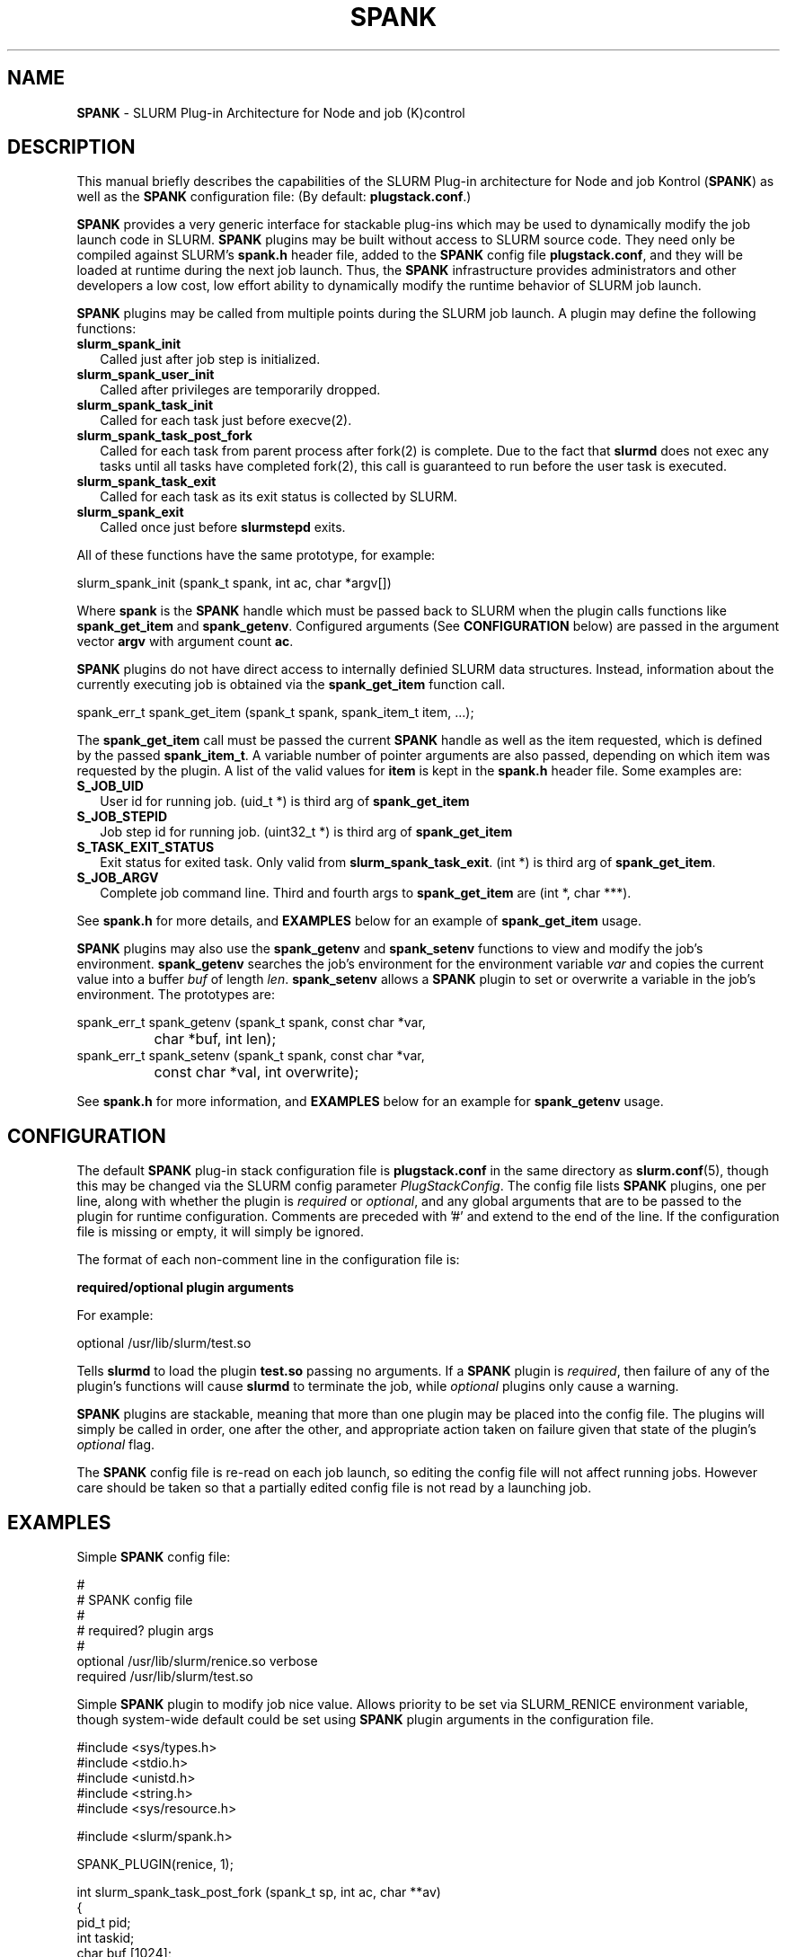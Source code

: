 .TH "SPANK" "5" "May 2006" "SPANK" "SLURM plug-in architecture for Node and job (K)control"
.SH "NAME"
\fBSPANK\fR \- SLURM Plug-in Architecture for Node and job (K)control 
.SH "DESCRIPTION"
This manual briefly describes the capabilities of the SLURM Plug-in
architecture for Node and job Kontrol (\fBSPANK\fR) as well as the \fBSPANK\fR
configuration file: (By default: \fBplugstack.conf\fP.)
.LP
\fBSPANK\fR provides a very generic interface for stackable plug-ins 
which may be used to dynamically modify the job launch code in
SLURM. \fBSPANK\fR plugins may be built without access to SLURM source
code. They need only be compiled against SLURM's \fBspank.h\fR header file,
added to the \fBSPANK\fR config file \fBplugstack.conf\fR,
and they will be loaded at runtime during the next job launch. Thus,
the \fBSPANK\fR infrastructure provides administrators and other developers
a low cost, low effort ability to dynamically modify the runtime
behavior of SLURM job launch.
.LP
\fBSPANK\fR plugins may be called from multiple points during the SLURM job
launch. A plugin may define the following functions:
.TP 2
\fBslurm_spank_init\fR 
Called just after job step is initialized.
.TP
\fBslurm_spank_user_init\fR 
Called after privileges are temporarily dropped.
.TP
\fBslurm_spank_task_init\fR 
Called for each task just before execve(2).
.TP
\fBslurm_spank_task_post_fork\fR 
Called for each task from parent process after fork(2) is complete.
Due to the fact that \fBslurmd\fR does not exec any tasks until all
tasks have completed fork(2), this call is guaranteed to run before
the user task is executed.
.TP
\fBslurm_spank_task_exit\fR
Called for each task as its exit status is collected by SLURM.
.TP
\fBslurm_spank_exit\fR
Called once just before \fBslurmstepd\fR exits.
.LP
All of these functions have the same prototype, for example:
.nf

   slurm_spank_init (spank_t spank, int ac, char *argv[])

.fi
.LP
Where \fBspank\fR is the \fBSPANK\fR handle which must be passed back to
SLURM when the plugin calls functions like \fBspank_get_item\fR and
\fBspank_getenv\fR. Configured arguments (See \fBCONFIGURATION\fR
below) are passed in the argument vector \fBargv\fR with argument
count \fBac\fR.
.LP
\fBSPANK\fR plugins do not have direct access to internally definied SLURM 
data structures. Instead, information about the currently executing
job is obtained via the \fBspank_get_item\fR function call.
.nf

  spank_err_t spank_get_item (spank_t spank, spank_item_t item, ...);

.fi
The \fBspank_get_item\fR call must be passed the current \fBSPANK\fR
handle as well as the item requested, which is defined by the
passed \fBspank_item_t\fR. A variable number of pointer arguments are also
passed, depending on which item was requested by the plugin. A
list of the valid values for \fBitem\fR is kept in the \fBspank.h\fR header
file. Some examples are:
.TP 2
\fBS_JOB_UID\fR
User id for running job. (uid_t *) is third arg of \fBspank_get_item\fR
.TP
\fBS_JOB_STEPID\fR
Job step id for running job. (uint32_t *) is third arg of \fBspank_get_item\fR
.TP
\fBS_TASK_EXIT_STATUS\fR
Exit status for exited task. Only valid from \fBslurm_spank_task_exit\fR.
(int *) is third arg of \fBspank_get_item\fR.
.TP
\fBS_JOB_ARGV\fR
Complete job command line. Third and fourth args to \fBspank_get_item\fR
are (int *, char ***).
.LP
See \fBspank.h\fR for more details, and \fBEXAMPLES\fR below for an example
of \fBspank_get_item\fR usage.
.LP
\fBSPANK\fR plugins may also use the \fBspank_getenv\fR and
\fBspank_setenv\fR functions to view and modify the job's
environment. \fBspank_getenv\fR searches the job's environment for
the environment variable \fIvar\fR and copies the current value
into a buffer \fIbuf\fR of length \fIlen\fR.  \fBspank_setenv\fR
allows a \fBSPANK\fR plugin to set or overwrite a variable in the job's
environment. The prototypes are:
.nf

 spank_err_t spank_getenv (spank_t spank, const char *var, 
		           char *buf, int len);
 spank_err_t spank_setenv (spank_t spank, const char *var, 
		           const char *val, int overwrite);
.fi
.LP
See \fBspank.h\fR for more information, and \fBEXAMPLES\fR below for an example
for \fBspank_getenv\fR usage.
.SH "CONFIGURATION"
.LP
The default \fBSPANK\fR plug-in stack configuration file is
\fBplugstack.conf\fR in the same directory as \fBslurm.conf\fR(5),
though this may be changed via the SLURM config parameter
\fIPlugStackConfig\fR. The config file lists \fBSPANK\fR plugins,
one per line, along with whether the plugin is \fIrequired\fR or
\fIoptional\fR, and any global arguments that are to be passed to
the plugin for runtime configuration.  Comments are preceded with '#' 
and extend to the end of the line.  If the configuration file
is missing or empty, it will simply be ignored.
.LP
The format of each non-comment line in the configuration file is:
\fB
.nf

  required/optional   plugin   arguments

.fi
\fR For example:
.nf

  optional /usr/lib/slurm/test.so

.fi
Tells \fBslurmd\fR to load the plugin \fBtest.so\fR passing no arguments.
If a \fBSPANK\fR plugin is \fIrequired\fR, then failure of any of the
plugin's functions will cause \fBslurmd\fR to terminate the job, while
\fIoptional\fR plugins only cause a warning.
.LP
\fBSPANK\fR plugins are stackable, meaning that more than one plugin may
be placed into the config file. The plugins will simply be called
in order, one after the other, and appropriate action taken on
failure given that state of the plugin's \fIoptional\fR flag.
.LP
The \fBSPANK\fR config file is re-read on each job launch, so editing
the config file will not affect running jobs. However care should
be taken so that a partially edited config file is not read by a
launching job.  
.SH "EXAMPLES"
.LP
Simple \fBSPANK\fR config file:
.nf

#
# SPANK config file
#
# required?       plugin                     args
#
optional          /usr/lib/slurm/renice.so   verbose
required          /usr/lib/slurm/test.so     

.fi
.LP
Simple \fBSPANK\fR plugin to modify job nice value. 
Allows priority to be set via SLURM_RENICE environment variable, 
though system-wide default could be set using \fBSPANK\fR plugin arguments
in the configuration file.
.nf

#include <sys/types.h>
#include <stdio.h>
#include <unistd.h>
#include <string.h>
#include <sys/resource.h>

#include <slurm/spank.h>

SPANK_PLUGIN(renice, 1);

int slurm_spank_task_post_fork (spank_t sp, int ac, char **av)
{
        pid_t pid;
        int taskid;
        char buf [1024];
        long int prio;
        const char *var = "SLURM_RENICE";
        char *p;

        spank_get_item (sp, S_TASK_GLOBAL_ID, &taskid);
        spank_get_item (sp, S_TASK_PID, &pid);

        if (spank_getenv (sp, var, buf, 1024) != ESPANK_SUCCESS) {
                return (0);
        }

        prio = strtol (buf, &p, 10);
        if ((*p != '\0') || (prio < -20) || (prio > 20)) {
                slurm_error ("Bad value for %s: \"%s\"\n", var, buf);
                return (-1);
        }

        slurm_info ("re-nicing task%d pid %ld to %ld\n", 
                    taskid, pid, prio);

        if (setpriority (PRIO_PROCESS, (int) pid, (int) prio) < 0) {
                slurm_error ("setpriority: %m");
                return (-1);
        }

        return (0);
}

.fi

.SH "COPYING"
Copyright (C) 2002-2006 The Regents of the University of California.
Produced at Lawrence Livermore National Laboratory (cf, DISCLAIMER).
UCRL-CODE-217948.
.LP
This file is part of SLURM, a resource management program.
For details, see <http://www.llnl.gov/linux/slurm/>.
.LP
SLURM is free software; you can redistribute it and/or modify it under
the terms of the GNU General Public License as published by the Free
Software Foundation; either version 2 of the License, or (at your option)
any later version.
.LP
SLURM is distributed in the hope that it will be useful, but WITHOUT ANY
WARRANTY; without even the implied warranty of MERCHANTABILITY or FITNESS
FOR A PARTICULAR PURPOSE.  See the GNU General Public License for more
details.
.SH "FILES"
\fB/etc/slurm/slurm.conf\fR - SLURM configuration file.
.br
\fB/etc/slurm/plugstack.conf\fR - SPANK configuration file.
.br
\fB/usr/include/slurm/spank.h\fR - SPANK header file.
.SH "SEE ALSO"
.LP
\fBslurm.conf\fR(5)
